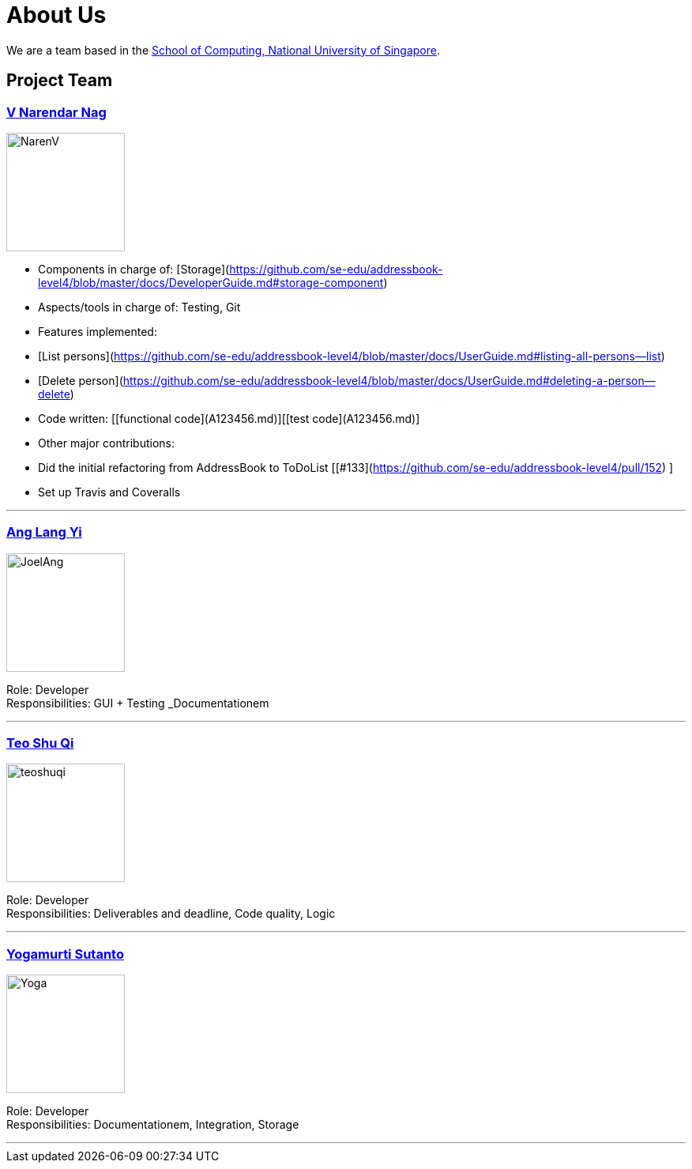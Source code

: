 = About Us
ifdef::env-github,env-browser[:outfilesuffix: .adoc]
:imagesDir: images

We are a team based in the http://www.comp.nus.edu.sg[School of Computing, National University of Singapore].

== Project Team

=== https://github.com/radneran[V Narendar Nag]
image::NarenV.jpg[width="150", align="left"]

* Components in charge of: [Storage](https://github.com/se-edu/addressbook-level4/blob/master/docs/DeveloperGuide.md#storage-component)
* Aspects/tools in charge of: Testing, Git
* Features implemented:
   * [List persons](https://github.com/se-edu/addressbook-level4/blob/master/docs/UserGuide.md#listing-all-persons--list)
   * [Delete person](https://github.com/se-edu/addressbook-level4/blob/master/docs/UserGuide.md#deleting-a-person--delete)
* Code written: [[functional code](A123456.md)][[test code](A123456.md)]
* Other major contributions:
  * Did the initial refactoring from AddressBook to ToDoList [[#133](https://github.com/se-edu/addressbook-level4/pull/152) ]
  * Set up Travis and Coveralls 

'''

=== https://github.com/maltiso[Ang Lang Yi]
image::JoelAng.jpg[width="150", align="left"]

Role: Developer +
Responsibilities: GUI + Testing _Documentationem

'''

=== https://github.com/teoshuqi[Teo Shu Qi]
image::teoshuqi.png[width="150", align="left"]

Role: Developer +
Responsibilities: Deliverables and deadline, Code quality, Logic


'''

=== https://github.com/yogamurti[Yogamurti Sutanto]
image::Yoga.jpg[width="150", align="left"]

Role: Developer +
Responsibilities: Documentationem,  Integration, Storage


'''
